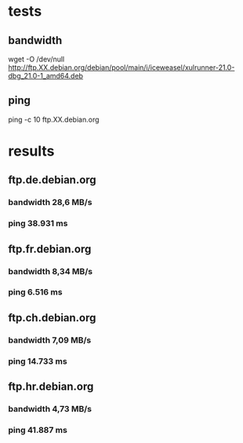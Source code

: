 * tests
** bandwidth
   wget -O /dev/null
   http://ftp.XX.debian.org/debian/pool/main/i/iceweasel/xulrunner-21.0-dbg_21.0-1_amd64.deb
** ping
   ping -c 10 ftp.XX.debian.org
* results
** ftp.de.debian.org
*** bandwidth 28,6 MB/s
*** ping 38.931 ms
** ftp.fr.debian.org
*** bandwidth 8,34 MB/s
*** ping 6.516 ms
** ftp.ch.debian.org
*** bandwidth 7,09 MB/s
*** ping 14.733 ms
** ftp.hr.debian.org
*** bandwidth 4,73 MB/s
*** ping 41.887 ms
